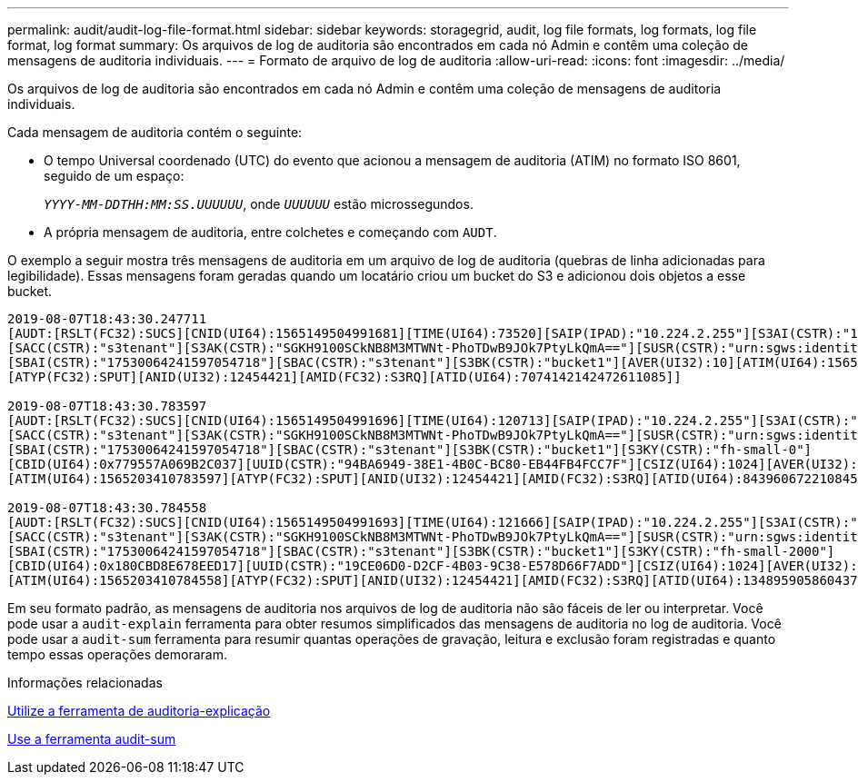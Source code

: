 ---
permalink: audit/audit-log-file-format.html 
sidebar: sidebar 
keywords: storagegrid, audit, log file formats, log formats, log file format, log format 
summary: Os arquivos de log de auditoria são encontrados em cada nó Admin e contêm uma coleção de mensagens de auditoria individuais. 
---
= Formato de arquivo de log de auditoria
:allow-uri-read: 
:icons: font
:imagesdir: ../media/


[role="lead"]
Os arquivos de log de auditoria são encontrados em cada nó Admin e contêm uma coleção de mensagens de auditoria individuais.

Cada mensagem de auditoria contém o seguinte:

* O tempo Universal coordenado (UTC) do evento que acionou a mensagem de auditoria (ATIM) no formato ISO 8601, seguido de um espaço:
+
`_YYYY-MM-DDTHH:MM:SS.UUUUUU_`, onde `_UUUUUU_` estão microssegundos.

* A própria mensagem de auditoria, entre colchetes e começando com `AUDT`.


O exemplo a seguir mostra três mensagens de auditoria em um arquivo de log de auditoria (quebras de linha adicionadas para legibilidade). Essas mensagens foram geradas quando um locatário criou um bucket do S3 e adicionou dois objetos a esse bucket.

[listing]
----
2019-08-07T18:43:30.247711
[AUDT:[RSLT(FC32):SUCS][CNID(UI64):1565149504991681][TIME(UI64):73520][SAIP(IPAD):"10.224.2.255"][S3AI(CSTR):"17530064241597054718"]
[SACC(CSTR):"s3tenant"][S3AK(CSTR):"SGKH9100SCkNB8M3MTWNt-PhoTDwB9JOk7PtyLkQmA=="][SUSR(CSTR):"urn:sgws:identity::17530064241597054718:root"]
[SBAI(CSTR):"17530064241597054718"][SBAC(CSTR):"s3tenant"][S3BK(CSTR):"bucket1"][AVER(UI32):10][ATIM(UI64):1565203410247711]
[ATYP(FC32):SPUT][ANID(UI32):12454421][AMID(FC32):S3RQ][ATID(UI64):7074142142472611085]]

2019-08-07T18:43:30.783597
[AUDT:[RSLT(FC32):SUCS][CNID(UI64):1565149504991696][TIME(UI64):120713][SAIP(IPAD):"10.224.2.255"][S3AI(CSTR):"17530064241597054718"]
[SACC(CSTR):"s3tenant"][S3AK(CSTR):"SGKH9100SCkNB8M3MTWNt-PhoTDwB9JOk7PtyLkQmA=="][SUSR(CSTR):"urn:sgws:identity::17530064241597054718:root"]
[SBAI(CSTR):"17530064241597054718"][SBAC(CSTR):"s3tenant"][S3BK(CSTR):"bucket1"][S3KY(CSTR):"fh-small-0"]
[CBID(UI64):0x779557A069B2C037][UUID(CSTR):"94BA6949-38E1-4B0C-BC80-EB44FB4FCC7F"][CSIZ(UI64):1024][AVER(UI32):10]
[ATIM(UI64):1565203410783597][ATYP(FC32):SPUT][ANID(UI32):12454421][AMID(FC32):S3RQ][ATID(UI64):8439606722108456022]]

2019-08-07T18:43:30.784558
[AUDT:[RSLT(FC32):SUCS][CNID(UI64):1565149504991693][TIME(UI64):121666][SAIP(IPAD):"10.224.2.255"][S3AI(CSTR):"17530064241597054718"]
[SACC(CSTR):"s3tenant"][S3AK(CSTR):"SGKH9100SCkNB8M3MTWNt-PhoTDwB9JOk7PtyLkQmA=="][SUSR(CSTR):"urn:sgws:identity::17530064241597054718:root"]
[SBAI(CSTR):"17530064241597054718"][SBAC(CSTR):"s3tenant"][S3BK(CSTR):"bucket1"][S3KY(CSTR):"fh-small-2000"]
[CBID(UI64):0x180CBD8E678EED17][UUID(CSTR):"19CE06D0-D2CF-4B03-9C38-E578D66F7ADD"][CSIZ(UI64):1024][AVER(UI32):10]
[ATIM(UI64):1565203410784558][ATYP(FC32):SPUT][ANID(UI32):12454421][AMID(FC32):S3RQ][ATID(UI64):13489590586043706682]]
----
Em seu formato padrão, as mensagens de auditoria nos arquivos de log de auditoria não são fáceis de ler ou interpretar. Você pode usar a `audit-explain` ferramenta para obter resumos simplificados das mensagens de auditoria no log de auditoria. Você pode usar a `audit-sum` ferramenta para resumir quantas operações de gravação, leitura e exclusão foram registradas e quanto tempo essas operações demoraram.

.Informações relacionadas
xref:using-audit-explain-tool.adoc[Utilize a ferramenta de auditoria-explicação]

xref:using-audit-sum-tool.adoc[Use a ferramenta audit-sum]
